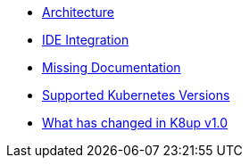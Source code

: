 * xref:explanations/architecture.adoc[Architecture]
* xref:explanations/ide.adoc[IDE Integration]
* xref:explanations/missing-docs.adoc[Missing Documentation]
* xref:explanations/supported-k8s-versions.adoc[Supported Kubernetes Versions]
* xref:explanations/what-has-changed-in-v1.adoc[What has changed in K8up v1.0]
